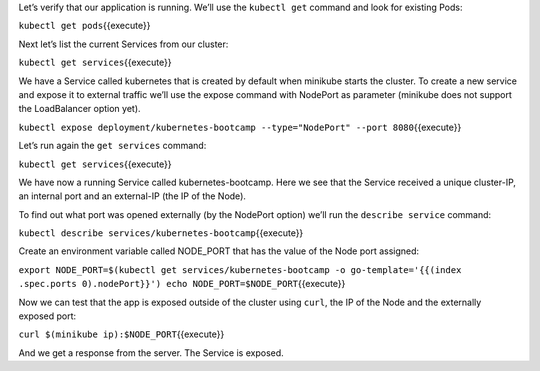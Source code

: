 Let’s verify that our application is running. We’ll use the
``kubectl get`` command and look for existing Pods:

``kubectl get pods``\ {{execute}}

Next let’s list the current Services from our cluster:

``kubectl get services``\ {{execute}}

We have a Service called kubernetes that is created by default when
minikube starts the cluster. To create a new service and expose it to
external traffic we’ll use the expose command with NodePort as parameter
(minikube does not support the LoadBalancer option yet).

``kubectl expose deployment/kubernetes-bootcamp --type="NodePort" --port 8080``\ {{execute}}

Let’s run again the ``get services`` command:

``kubectl get services``\ {{execute}}

We have now a running Service called kubernetes-bootcamp. Here we see
that the Service received a unique cluster-IP, an internal port and an
external-IP (the IP of the Node).

To find out what port was opened externally (by the NodePort option)
we’ll run the ``describe service`` command:

``kubectl describe services/kubernetes-bootcamp``\ {{execute}}

Create an environment variable called NODE\_PORT that has the value of
the Node port assigned:

``export NODE_PORT=$(kubectl get services/kubernetes-bootcamp -o go-template='{{(index .spec.ports 0).nodePort}}') echo NODE_PORT=$NODE_PORT``\ {{execute}}

Now we can test that the app is exposed outside of the cluster using
``curl``, the IP of the Node and the externally exposed port:

``curl $(minikube ip):$NODE_PORT``\ {{execute}}

And we get a response from the server. The Service is exposed.
